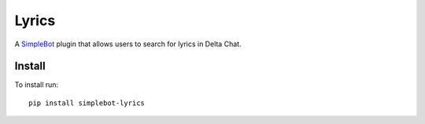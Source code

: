 Lyrics
======

.. image:: https://img.shields.io/pypi/v/simplebot_lyrics.svg
   :target: https://pypi.org/project/simplebot_lyrics

.. image:: https://img.shields.io/pypi/pyversions/simplebot_lyrics.svg
   :target: https://pypi.org/project/simplebot_lyrics

.. image:: https://pepy.tech/badge/simplebot_lyrics
   :target: https://pepy.tech/project/simplebot_lyrics

.. image:: https://img.shields.io/pypi/l/simplebot_lyrics.svg
   :target: https://pypi.org/project/simplebot_lyrics

.. image:: https://github.com/simplebot-org/simplebot_lyrics/actions/workflows/python-ci.yml/badge.svg
   :target: https://github.com/simplebot-org/simplebot_lyrics/actions/workflows/python-ci.yml

.. image:: https://img.shields.io/badge/code%20style-black-000000.svg
   :target: https://github.com/psf/black

A `SimpleBot`_ plugin that allows users to search for lyrics in Delta Chat.

Install
-------

To install run::

  pip install simplebot-lyrics


.. _SimpleBot: https://github.com/simplebot-org/simplebot
